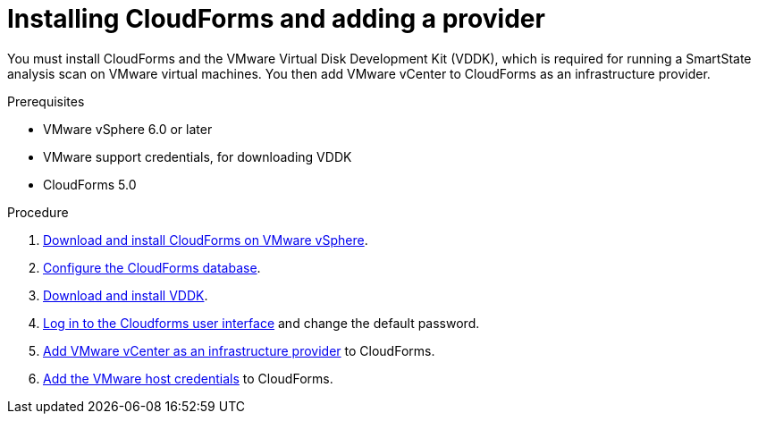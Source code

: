 // Module included in the following assemblies:
// doc-Migration_Analytics_Guide/cfme/master.adoc
[id='Installing-cloudforms_{context}']
= Installing CloudForms and adding a provider

You must install CloudForms and the VMware Virtual Disk Development Kit (VDDK), which is required for running a SmartState analysis scan on VMware virtual machines. You then add VMware vCenter to CloudForms as an infrastructure provider.

.Prerequisites

* VMware vSphere 6.0 or later
* VMware support credentials, for downloading VDDK
* CloudForms 5.0

.Procedure

. link:https://access.redhat.com/documentation/en-us/red_hat_cloudforms/5.0-beta/html-single/installing_red_hat_cloudforms_on_vmware_vsphere/index#installing-cloudforms[Download and install CloudForms on VMware vSphere].
. link:https://access.redhat.com/documentation/en-us/red_hat_cloudforms/5.0-beta/html-single/installing_red_hat_cloudforms_on_vmware_vsphere/index#configuring_a_database[Configure the CloudForms database].
. link:https://access.redhat.com/documentation/en-us/red_hat_cloudforms/5.0-beta/html-single/installing_red_hat_cloudforms_on_vmware_vsphere/index#additional-configuration-vmware[Download and install VDDK].
. link:https://access.redhat.com/documentation/en-us/red_hat_cloudforms/5.0-beta/html-single/installing_red_hat_cloudforms_on_vmware_vsphere/index#Initial_Login[Log in to the Cloudforms user interface] and change the default password.
. link:https://access.redhat.com/documentation/en-us/red_hat_cloudforms/5.0-beta/html/managing_providers/infrastructure_providers#adding_a_vmware_vcenter_provider[Add VMware vCenter as an infrastructure provider] to CloudForms.
. link:https://access.redhat.com/documentation/en-us/red_hat_cloudforms/5.0-beta/html/managing_providers/infrastructure_providers#authenticating_vmware_hosts[Add the VMware host credentials] to CloudForms.
